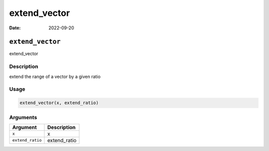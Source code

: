 =============
extend_vector
=============

:Date: 2022-09-20

``extend_vector``
=================

extend_vector

Description
-----------

extend the range of a vector by a given ratio

Usage
-----

.. code:: r

   extend_vector(x, extend_ratio)

Arguments
---------

================ ============
Argument         Description
================ ============
``x``            x
``extend_ratio`` extend_ratio
================ ============
